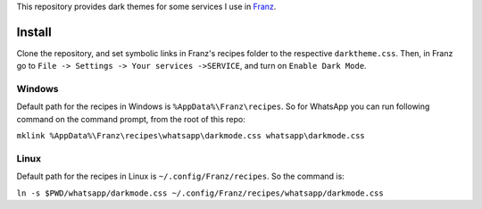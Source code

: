 This repository provides dark themes for some services I use in `Franz <https://meetfranz.com/>`_.

Install
-------

Clone the repository, and set symbolic links in Franz's recipes folder to the respective ``darktheme.css``.
Then, in Franz go to ``File -> Settings -> Your services ->SERVICE``, and turn on ``Enable Dark Mode``.

Windows
+++++++

Default path for the recipes in Windows is ``%AppData%\Franz\recipes``.
So for WhatsApp you can run following command on the command prompt, from the root of this repo:

``mklink %AppData%\Franz\recipes\whatsapp\darkmode.css whatsapp\darkmode.css``

Linux
+++++

Default path for the recipes in Linux is ``~/.config/Franz/recipes``.
So the command is:

``ln -s $PWD/whatsapp/darkmode.css ~/.config/Franz/recipes/whatsapp/darkmode.css``
